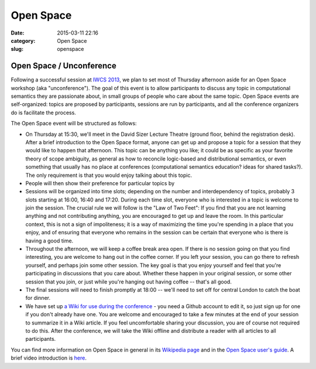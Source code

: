 ==========
Open Space
==========

:date: 2015-03-11 22:16
:category: Open Space
:slug: openspace

.. 
   .. contents::
       :depth: 1

Open Space / Unconference
=========================

Following a successful session at `IWCS 2013
<http://www.ling.uni-potsdam.de/iwcs2013/>`_, we plan to set most of Thursday
afternoon aside for an Open Space workshop (aka "unconference"). The goal of
this event is to allow participants to discuss any topic in computational
semantics they are passionate about, in small groups of people who care about
the same topic. Open Space events are self-organized: topics are proposed by
participants, sessions are run by participants, and all the conference
organizers do is facilitate the process.

The Open Space event will be structured as follows:

* On Thursday at 15:30, we'll meet in the David Sizer Lecture Theatre (ground
  floor, behind the registration desk). After a brief introduction to the Open
  Space format, anyone can get up and propose a topic for a session that they
  would like to happen that afternoon. This topic can be anything you like; it
  could be as specific as your favorite theory of scope ambiguity, as general as
  how to reconcile logic-based and distributional semantics, or even something
  that usually has no place at conferences (computational semantics education?
  ideas for shared tasks?). The only requirement is that you would enjoy talking
  about this topic.

* People will then show their preference for particular topics by 

* Sessions will be organized into time slots; depending on the number and
  interdependency of topics, probably 3 slots starting at 16:00, 16:40 and
  17:20. During each time slot, everyone who is interested in a topic is welcome
  to join the session. The crucial rule we will follow is the "Law of Two Feet":
  If you find that you are not learning anything and not contributing anything,
  you are encouraged to get up and leave the room. In this particular context,
  this is not a sign of impoliteness; it is a way of maximizing the time you're
  spending in a place that you enjoy, and of ensuring that everyone who remains
  in the session can be certain that everyone who is there is having a good
  time.

* Throughout the afternoon, we will keep a coffee break area open. If there is
  no session going on that you find interesting, you are welcome to hang out in
  the coffee corner. If you left your session, you can go there to refresh
  yourself, and perhaps join some other session. The key goal is that you enjoy
  yourself and feel that you're participating in discussions that you care
  about. Whether these happen in your original session, or some other session
  that you join, or just while you're hanging out having coffee -- that's all
  good.

* The final sessions will need to finish promptly at 18:00 -- we'll need to
  set off for central London to catch the boat for dinner.

* We have set up `a Wiki for use during the conference
  <https://github.com/iwcs2015/iwcs2015.github.io/wiki>`__ - you need a Github
  account to edit it, so just sign up for one if you don't already have one. You
  are welcome and encouraged to take a few minutes at the end of your session to
  summarize it in a Wiki article. If you feel uncomfortable sharing your
  discussion, you are of course not required to do this. After the conference,
  we will take the Wiki offline and distribute a reader with all articles to all
  participants.

You can find more information on Open Space in general in its `Wikipedia page
<http://en.wikipedia.org/wiki/Open_Space_Technology>`_ and in the `Open Space
user's guide <http://www.openspaceworld.com/users_guide.htm>`_. A brief video
introduction is `here <https://www.youtube.com/watch?v=aD3S0wlbek0>`_.
